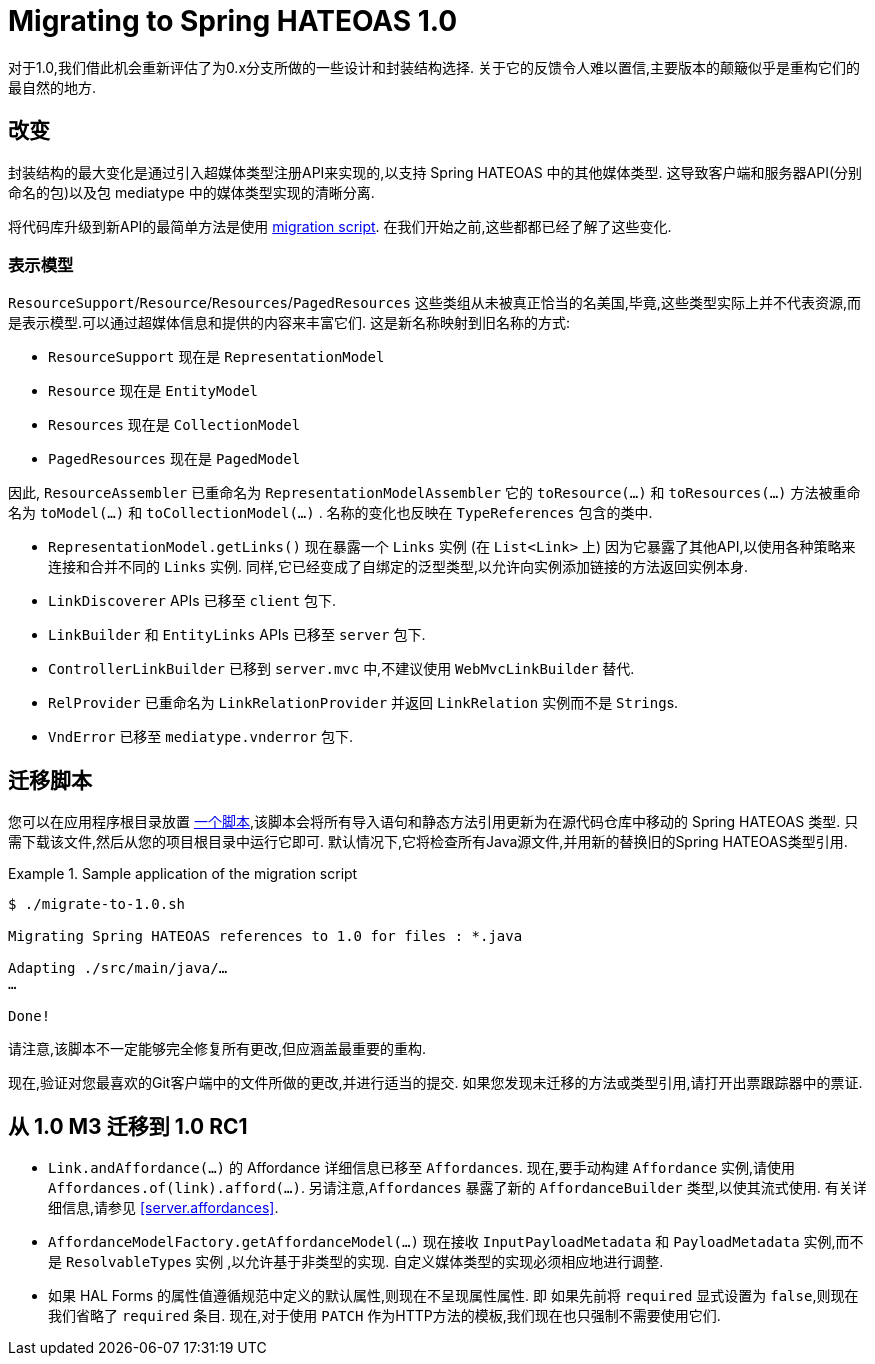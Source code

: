 [[migrate-to-1.0]]
= Migrating to Spring HATEOAS 1.0

对于1.0,我们借此机会重新评估了为0.x分支所做的一些设计和封装结构选择.
关于它的反馈令人难以置信,主要版本的颠簸似乎是重构它们的最自然的地方.

[[migrate-to-1.0.changes]]
== 改变

封装结构的最大变化是通过引入超媒体类型注册API来实现的,以支持 Spring HATEOAS 中的其他媒体类型. 这导致客户端和服务器API(分别命名的包)以及包 mediatype 中的媒体类型实现的清晰分离.

将代码库升级到新API的最简单方法是使用 <<migrate-to-1.0.script, migration script>>. 在我们开始之前,这些都都已经了解了这些变化.

[[migrate-to-1.0.changes.representation-models]]
=== 表示模型

`ResourceSupport`/`Resource`/`Resources`/`PagedResources` 这些类组从未被真正恰当的名美国,毕竟,这些类型实际上并不代表资源,而是表示模型.可以通过超媒体信息和提供的内容来丰富它们. 这是新名称映射到旧名称的方式:

* `ResourceSupport` 现在是 `RepresentationModel`
* `Resource` 现在是 `EntityModel`
* `Resources` 现在是 `CollectionModel`
* `PagedResources` 现在是 `PagedModel`

因此, `ResourceAssembler` 已重命名为 `RepresentationModelAssembler` 它的 `toResource(…)` 和 `toResources(…)` 方法被重命名为 `toModel(…)` 和 `toCollectionModel(…)` .
名称的变化也反映在 `TypeReferences` 包含的类中.

* `RepresentationModel.getLinks()` 现在暴露一个 `Links` 实例 (在 `List<Link>` 上) 因为它暴露了其他API,以使用各种策略来连接和合并不同的 `Links` 实例. 同样,它已经变成了自绑定的泛型类型,以允许向实例添加链接的方法返回实例本身.
* `LinkDiscoverer` APIs 已移至 `client` 包下.
* `LinkBuilder` 和 `EntityLinks` APIs 已移至 `server` 包下.
* `ControllerLinkBuilder` 已移到 `server.mvc` 中,不建议使用 `WebMvcLinkBuilder` 替代.
* `RelProvider` 已重命名为 `LinkRelationProvider` 并返回 `LinkRelation` 实例而不是 ``String``s.
* `VndError` 已移至 `mediatype.vnderror` 包下.

[[migrate-to-1.0.script]]
== 迁移脚本

您可以在应用程序根目录放置 https://github.com/spring-projects/spring-hateoas/tree/master/etc[一个脚本],该脚本会将所有导入语句和静态方法引用更新为在源代码仓库中移动的 Spring HATEOAS 类型.
只需下载该文件,然后从您的项目根目录中运行它即可. 默认情况下,它将检查所有Java源文件,并用新的替换旧的Spring HATEOAS类型引用.

.Sample application of the migration script
====
[source]
----
$ ./migrate-to-1.0.sh

Migrating Spring HATEOAS references to 1.0 for files : *.java

Adapting ./src/main/java/…
…

Done!
----
====

请注意,该脚本不一定能够完全修复所有更改,但应涵盖最重要的重构.

现在,验证对您最喜欢的Git客户端中的文件所做的更改,并进行适当的提交. 如果您发现未迁移的方法或类型引用,请打开出票跟踪器中的票证.

[[migration.1-0-M3-to-1-0-RC1]]
== 从 1.0 M3 迁移到 1.0 RC1

- `Link.andAffordance(…)` 的 Affordance 详细信息已移至 `Affordances`. 现在,要手动构建 `Affordance` 实例,请使用 `Affordances.of(link).afford(…)`. 另请注意,`Affordances` 暴露了新的 `AffordanceBuilder` 类型,以使其流式使用. 有关详细信息,请参见 <<server.affordances>>.
- `AffordanceModelFactory.getAffordanceModel(…)` 现在接收 `InputPayloadMetadata` 和 `PayloadMetadata` 实例,而不是 ``ResolvableType``s 实例 ,以允许基于非类型的实现. 自定义媒体类型的实现必须相应地进行调整.
- 如果 HAL Forms 的属性值遵循规范中定义的默认属性,则现在不呈现属性属性. 即 如果先前将 `required` 显式设置为 `false`,则现在我们省略了 `required` 条目. 现在,对于使用 `PATCH` 作为HTTP方法的模板,我们现在也只强制不需要使用它们.